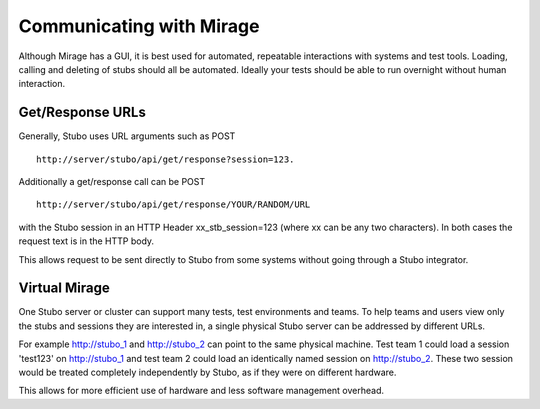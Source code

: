 .. communicating

*************************
Communicating with Mirage
*************************

Although Mirage has a GUI, it is best used for automated, repeatable interactions
with systems and test tools. Loading, calling and deleting of stubs should all 
be automated. Ideally your tests should be able to run overnight without human interaction.

Get/Response URLs
=================
Generally, Stubo uses URL arguments such as POST ::

    http://server/stubo/api/get/response?session=123. 

Additionally a get/response call can be POST ::

    http://server/stubo/api/get/response/YOUR/RANDOM/URL 

with the Stubo session in an HTTP Header xx_stb_session=123 (where xx can be any two characters).
In both cases the request text is in the HTTP body.

This allows request to be sent directly to Stubo from some systems without going through a Stubo integrator.

Virtual Mirage
==============

One Stubo server or cluster can support many tests, test environments and teams.
To help teams and users view only the stubs and sessions they are interested in,
a single physical Stubo server can be addressed by different URLs. 

For example http://stubo_1 and http://stubo_2 can point to the same physical machine.
Test team 1 could load a session 'test123' on http://stubo_1 and test team 2 could 
load an identically named session on http://stubo_2. These two session would be
treated completely independently by Stubo, as if they were on different hardware.

This allows for more efficient use of hardware and less software management overhead.
